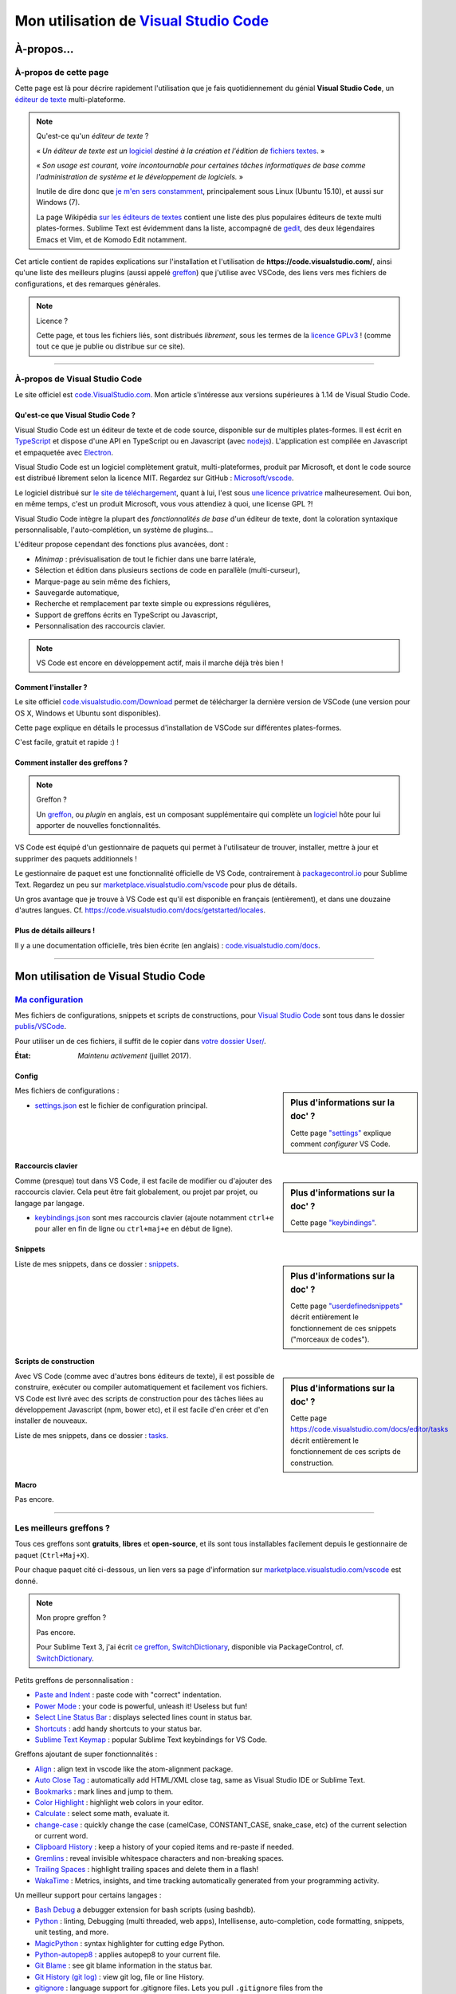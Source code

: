 .. meta::
   :description lang=en: Description of how I use the text editor Visual Studio Code (VSCode)
   :description lang=fr: Page décrivant mon utilisation de l'éditeur de texte Visual Studio Code (VSCode)

##########################################################################
 Mon utilisation de `Visual Studio Code <https://code.visualstudio.com/>`_
##########################################################################

À-propos...
-----------
À-propos de cette page
^^^^^^^^^^^^^^^^^^^^^^
Cette page est là pour décrire rapidement l'utilisation que je fais quotidiennement du génial **Visual Studio Code**, un `éditeur de texte <https://fr.wikipedia.org/wiki/Éditeur_de_texte>`_ multi-plateforme.

.. note:: Qu'est-ce qu'un *éditeur de texte* ?

   « *Un éditeur de texte est un* `logiciel <https://fr.wikipedia.org/wiki/Logiciel>`_ *destiné à la création et l'édition de* `fichiers textes <https://fr.wikipedia.org/wiki/Fichier_texte>`_. »

   « *Son usage est courant, voire incontournable pour certaines tâches informatiques de base comme l'administration de système et le développement de logiciels.* »

   Inutile de dire donc que `je m'en sers constamment <https://wakatime.com/@lbesson/>`_, principalement sous Linux (Ubuntu 15.10), et aussi sur Windows (7).

   La page Wikipédia `sur les éditeurs de textes <https://fr.wikipedia.org/wiki/%C3%89diteur_de_texte#Multi_plates-formes>`_ contient une liste des plus populaires éditeurs de texte multi plates-formes.
   Sublime Text est évidemment dans la liste, accompagné de `gedit <publis/gedit/>`_, des deux légendaires Emacs et Vim, et de Komodo Edit notamment.



Cet article contient de rapides explications sur l'installation et l'utilisation de **https://code.visualstudio.com/**,
ainsi qu'une liste des meilleurs plugins (aussi appelé `greffon <https://fr.wikipedia.org/wiki/Greffon_(informatique)>`_) que j'utilise avec VSCode,
des liens vers mes fichiers de configurations, et des remarques générales.


.. note:: Licence ?

   Cette page, et tous les fichiers liés, sont distribués *librement*, sous les termes de la `licence GPLv3 <LICENSE.html>`_ !
   (comme tout ce que je publie ou distribue sur ce site).

-----------------------------------------------------------------------

À-propos de Visual Studio Code
^^^^^^^^^^^^^^^^^^^^^^^^^^^^^^
Le site officiel est `code.VisualStudio.com <https://code.visualstudio.com/>`_.
Mon article s'intéresse aux versions supérieures à 1.14 de Visual Studio Code.


.. seealso::

   `Sublime Text 3 <https://www.SublimeText.com/3>`_
      était mon éditeur favori depuis quelques années.
      Après 4 ans d'utilisation intensive de Sublime Text, je suis en train de l'abandonner pour passer à Visual Studio Code, et tel Edith Piaf, `"non, je ne regrette rien" <https://www.youtube.com/results?search_query=%C3%A9dith%20piaf%20je%20ne%20regrette%20rien>`_...


Qu'est-ce que Visual Studio Code ?
~~~~~~~~~~~~~~~~~~~~~~~~~~~~~~~~~~
Visual Studio Code est un éditeur de texte et de code source, disponible sur de multiples plates-formes.
Il est écrit en `TypeScript <http://www.typescriptlang.org/>`_ et dispose d'une API en TypeScript ou en Javascript (avec `nodejs <https://nodejs.org/>`_).
L'application est compilée en Javascript et empaquetée avec `Electron <https://electron.atom.io/>`_.

Visual Studio Code est un logiciel complètement gratuit, multi-plateformes, produit par Microsoft, et dont le code source est distribué librement selon la licence MIT.
Regardez sur GitHub : `Microsoft/vscode <https://github.com/Microsoft/vscode/>`_.

Le logiciel distribué sur `le site de téléchargement <https://code.visualstudio.com/Download>`_, quant à lui, l'est sous `une licence privatrice <https://code.visualstudio.com/license>`_ malheuresement. Oui bon, en même temps, c'est un produit Microsoft, vous vous attendiez à quoi, une license GPL ?!


Visual Studio Code intègre la plupart des *fonctionnalités de base* d'un éditeur de texte, dont la coloration syntaxique personnalisable, l'auto-complétion, un système de plugins...

L'éditeur propose cependant des fonctions plus avancées, dont :

- *Minimap* : prévisualisation de tout le fichier dans une barre latérale,
- Sélection et édition dans plusieurs sections de code en parallèle (multi-curseur),
- Marque-page au sein même des fichiers,
- Sauvegarde automatique,
- Recherche et remplacement par texte simple ou expressions régulières,
- Support de greffons écrits en TypeScript ou Javascript,
- Personnalisation des raccourcis clavier.


.. note::  VS Code est encore en développement actif, mais il marche déjà très bien !


Comment l'installer ?
~~~~~~~~~~~~~~~~~~~~~
Le site officiel `code.visualstudio.com/Download <https://code.visualstudio.com/Download>`_ permet de télécharger la dernière version de VSCode (une version pour OS X, Windows et Ubuntu sont disponibles).

Cette page explique en détails le processus d'installation de VSCode sur différentes plates-formes.

C'est facile, gratuit et rapide :) !


Comment installer des greffons ?
~~~~~~~~~~~~~~~~~~~~~~~~~~~~~~~~
.. note:: Greffon ?

   Un `greffon`_, ou *plugin* en anglais, est un composant supplémentaire qui complète un `logiciel`_ hôte pour lui apporter de nouvelles fonctionnalités.


VS Code est équipé d'un gestionnaire de paquets qui permet à l'utilisateur de trouver, installer, mettre à jour et supprimer des paquets additionnels !

Le gestionnaire de paquet est une fonctionnalité officielle de VS Code, contrairement à `packagecontrol.io <https://packagecontrol.io>`_ pour Sublime Text.
Regardez un peu sur `marketplace.visualstudio.com/vscode <https://marketplace.visualstudio.com/vscode>`_ pour plus de détails.

Un gros avantage que je trouve à VS Code est qu'il est disponible en français (entièrement), et dans une douzaine d'autres langues. Cf. `<https://code.visualstudio.com/docs/getstarted/locales>`_.

Plus de détails ailleurs !
~~~~~~~~~~~~~~~~~~~~~~~~~~

Il y a une documentation officielle, très bien écrite (en anglais) : `code.visualstudio.com/docs <https://code.visualstudio.com/docs>`_.

.. seealso::

   Cette "super" liste (en anglais) donne de très bons conseils :
   `github.com/viatsko/awesome-vscode <https://github.com/viatsko/awesome-vscode>`_.


---------------------------------------------------------------------

Mon utilisation de Visual Studio Code
---------------------------------
`Ma configuration <publis/VSCode/>`_
^^^^^^^^^^^^^^^^^^^^^^^^^^^^^^^^^^^
Mes fichiers de configurations, snippets et scripts de constructions, pour `Visual Studio Code`_ sont tous dans le dossier `publis/VSCode <publis/VSCode/>`_.

Pour utiliser un de ces fichiers, il suffit de le copier dans `votre dossier User/ <https://code.visualstudio.com/docs/getstarted/settings#_settings-file-locations>`_.


:État: *Maintenu activement* (juillet 2017).

Config
~~~~~~
.. sidebar:: Plus d'informations sur la doc' ?

   Cette page `"settings" <https://code.visualstudio.com/docs/getstarted/settings>`_ explique comment *configurer* VS Code.


Mes fichiers de configurations :

* `settings.json <publis/VSCode/settings.json>`_ est le fichier de configuration principal.

Raccourcis clavier
~~~~~~~~~~~~~~~~~~
.. sidebar:: Plus d'informations sur la doc' ?

   Cette page `"keybindings" <https://code.visualstudio.com/docs/getstarted/keybindings#_customizing-shortcuts>`_.


Comme (presque) tout dans VS Code, il est facile de modifier ou d'ajouter des raccourcis clavier.
Cela peut être fait globalement, ou projet par projet, ou langage par langage.

* `keybindings.json <publis/VSCode/keybindings.json>`_ sont mes raccourcis clavier (ajoute notamment ``ctrl+e`` pour aller en fin de ligne ou ``ctrl+maj+e`` en début de ligne).


Snippets
~~~~~~~~
.. sidebar:: Plus d'informations sur la doc' ?

   Cette page `"userdefinedsnippets" <https://code.visualstudio.com/docs/editor/userdefinedsnippets>`_ décrit entièrement le fonctionnement de ces snippets ("morceaux de codes").


Liste de mes snippets, dans ce dossier : `snippets <publis/VSCode/snippets>`_.

Scripts de construction
~~~~~~~~~~~~~~~~~~~~~~~
.. sidebar:: Plus d'informations sur la doc' ?

   Cette page `<https://code.visualstudio.com/docs/editor/tasks>`_ décrit entièrement le fonctionnement de ces scripts de construction.


Avec VS Code (comme avec d'autres bons éditeurs de texte), il est possible de construire, exécuter ou compiler automatiquement et facilement vos fichiers.
VS Code est livré avec des scripts de construction pour des tâches liées au développement Javascript (npm, bower etc), et il est facile d'en créer et d'en installer de nouveaux.


Liste de mes snippets, dans ce dossier : `tasks <publis/VSCode/tasks>`_.


Macro
~~~~~
Pas encore.

-----------------------------------------------------------------------------

Les meilleurs greffons ?
^^^^^^^^^^^^^^^^^^^^^^^^
Tous ces greffons sont **gratuits**, **libres** et **open-source**, et ils sont tous installables facilement depuis le gestionnaire de paquet (``Ctrl+Maj+X``).

Pour chaque paquet cité ci-dessous, un lien vers sa page d'information sur `marketplace.visualstudio.com/vscode <https://marketplace.visualstudio.com/vscode>`_ est donné.

.. note:: Mon propre greffon ?

   Pas encore.

   Pour Sublime Text 3, j'ai écrit `ce greffon, SwitchDictionary <https://github.com/Naereen/SublimeText3_SwitchDictionary/>`_, disponible via PackageControl, cf. `SwitchDictionary <https://packagecontrol.io/SwitchDictionary>`_.


Petits greffons de personnalisation :

* `Paste and Indent <https://marketplace.visualstudio.com/items?itemName=Rubymaniac.vscode-paste-and-indent>`_ : paste code with "correct" indentation.
* `Power Mode <https://marketplace.visualstudio.com/items?itemName=hoovercj.vscode-power-mode>`_ : your code is powerful, unleash it! Useless but fun!
* `Select Line Status Bar <https://marketplace.visualstudio.com/items?itemName=tomoki1207.selectline-statusbar>`_ : displays selected lines count in status bar.
* `Shortcuts <https://marketplace.visualstudio.com/items?itemName=gizak.shortcuts>`_ : add handy shortcuts to your status bar.
* `Sublime Text Keymap <https://marketplace.visualstudio.com/items?itemName=ms-vscode.sublime-keybindings>`_ : popular Sublime Text keybindings for VS Code.


Greffons ajoutant de super fonctionnalités :

* `Align <https://marketplace.visualstudio.com/items?itemName=steve8708.Align>`_ : align text in vscode like the atom-alignment package.
* `Auto Close Tag <https://marketplace.visualstudio.com/items?itemName=formulahendry.auto-close-tag>`_ : automatically add HTML/XML close tag, same as Visual Studio IDE or Sublime Text.
* `Bookmarks <https://marketplace.visualstudio.com/items?itemName=alefragnani.Bookmarks>`_ : mark lines and jump to them.
* `Color Highlight <https://marketplace.visualstudio.com/items?itemName=naumovs.color-highlight>`_ : highlight web colors in your editor.
* `Calculate <https://marketplace.visualstudio.com/items?itemName=acarreiro.calculate>`_ : select some math, evaluate it.
* `change-case <https://marketplace.visualstudio.com/items?itemName=wmaurer.change-case>`_ : quickly change the case (camelCase, CONSTANT_CASE, snake_case, etc) of the current selection or current word.
* `Clipboard History <https://marketplace.visualstudio.com/items?itemName=Anjali.clipboard-history>`_ : keep a history of your copied items and re-paste if needed.
* `Gremlins <https://marketplace.visualstudio.com/items?itemName=nhoizey.gremlins>`_ : reveal invisible whitespace characters and non-breaking spaces.
* `Trailing Spaces <https://marketplace.visualstudio.com/items?itemName=shardulm94.trailing-spaces>`_ : highlight trailing spaces and delete them in a flash!
* `WakaTime <https://marketplace.visualstudio.com/items?itemName=WakaTime.vscode-wakatime>`_ : Metrics, insights, and time tracking automatically generated from your programming activity.


Un meilleur support pour certains langages :

* `Bash Debug <https://marketplace.visualstudio.com/items?itemName=rogalmic.bash-debug>`_ a debugger extension for bash scripts (using bashdb).
* `Python <https://marketplace.visualstudio.com/items?itemName=donjayamanne.python>`_ : linting, Debugging (multi threaded, web apps), Intellisense, auto-completion, code formatting, snippets, unit testing, and more.
* `MagicPython <https://marketplace.visualstudio.com/items?itemName=magicstack.MagicPython>`_ : syntax highlighter for cutting edge Python.
* `Python-autopep8 <https://marketplace.visualstudio.com/items?itemName=himanoa.Python-autopep8>`_ : applies autopep8 to your current file.
* `Git Blame <https://marketplace.visualstudio.com/items?itemName=waderyan.gitblame>`_ : see git blame information in the status bar.
* `Git History (git log) <https://marketplace.visualstudio.com/items?itemName=donjayamanne.githistory>`_ : view git log, file or line History.
* `gitignore <https://marketplace.visualstudio.com/items?itemName=codezombiech.gitignore>`_ : language support for .gitignore files. Lets you pull ``.gitignore`` files from the `<https://github.com/github/gitignore>`_ repository.
* `HTML Preview <https://marketplace.visualstudio.com/items?itemName=tht13.html-preview-vscode>`_ : a HTML previewer.
* `HTML Snippets <https://marketplace.visualstudio.com/items?itemName=abusaidm.html-snippets>`_ : full HTML tags including HTML5 Snippets.
* `IntelliSense for CSS class names <https://marketplace.visualstudio.com/items?itemName=Zignd.html-css-class-completion>`_ : provides CSS class name completion for the HTML class attribute based on the CSS files in your workspace.
* `JS-CSS-HTML Formatter <https://marketplace.visualstudio.com/items?itemName=lonefy.vscode-JS-CSS-HTML-formatter>`_ : Format, prettify and beautify JS, CSS, HTML code by using shortcuts, context menu or CLI.
* `Julia <https://marketplace.visualstudio.com/items?itemName=julialang.language-julia>`_ : Julia Language Support.
* `LaTeX Workshop <https://marketplace.visualstudio.com/items?itemName=James-Yu.latex-workshop>`_ : boost LaTeX typesetting efficiency with preview, compile, autocomplete, colorize, and more.
* `Markdown All in One <https://marketplace.visualstudio.com/items?itemName=yzhang.markdown-all-in-one>`_ : all you need to write Markdown (keyboard shortcuts, table of contents, auto preview and more).
* `minify <https://marketplace.visualstudio.com/items?itemName=HookyQR.minify>`_ : minify for VS Code. Minify with command, and (optionally) re-minify on save.
* `OCaml <https://marketplace.visualstudio.com/items?itemName=hackwaly.ocaml>`_ : rich OCaml language support for Visual Studio Code. It really works perfectly well!
* `Ocaml tuareg-master <https://marketplace.visualstudio.com/items?itemName=muchtrix.ocaml-tuareg-master>`_ : a quick extension to send single OCaml statement (finished with ``;;``) to opened console.
* `reStructuredText <https://marketplace.visualstudio.com/items?itemName=lextudio.restructuredtext>`_ : edit reStructuredText (RST, ReST) with accurate live preview!
* `Table Formatter <https://marketplace.visualstudio.com/items?itemName=shuworks.vscode-table-formatter>`_ : format table syntax of Markdown, Textile and reStructuredText.


Greffons plus lourds, ou conçu pour un langage spécifique :

* `Code Spellchecker <https://marketplace.visualstudio.com/items?itemName=streetsidesoftware.code-spell-checker>`_ : spelling checker for source code.
* `Color Picker <https://marketplace.visualstudio.com/items?itemName=anseki.vscode-color>`_ : helper with GUI to generate color codes such as CSS color notations.
* `Dash <https://marketplace.visualstudio.com/items?itemName=deerawan.vscode-dash>`_ quickly access local documentation with `Dash.app <https://kapeli.com/dash>`_ or `Zeal <http://zealdocs.org/>`_ integration in Visual Studio Code.
* `:emojisense: <https://marketplace.visualstudio.com/items?itemName=bierner.emojisense>`_ adds suggestions and autocomplete for emoji to VS Code.
* `Gitmoji snippets <https://marketplace.visualstudio.com/items?itemName=thierrymichel.vscode-gitmoji-snippets>`_ : easy-to-use emojis for your commit messages.


.. note:: Purement objective

   Cette liste reflète simplement mon utilisation quotidienne de VSCode. Ces choix sont purement objectifs.
   Par exemple, `cette liste "awesome-vscode" <https://github.com/viatsko/awesome-vscode>`_ présente aussi une liste de greffons utiles à avoir.

-----------------------------------------------------------------------------

Un dernier conseil ?
^^^^^^^^^^^^^^^^^^^^
 Comme pour tout logiciel aussi puissant et technique, `Visual Studio Code`_ demande un certain temps d'adaptation.
 Soyez persévérant, ça en vaut la peine.


.. (c) Lilian Besson, 2011-2017, https://bitbucket.org/lbesson/web-sphinx/
